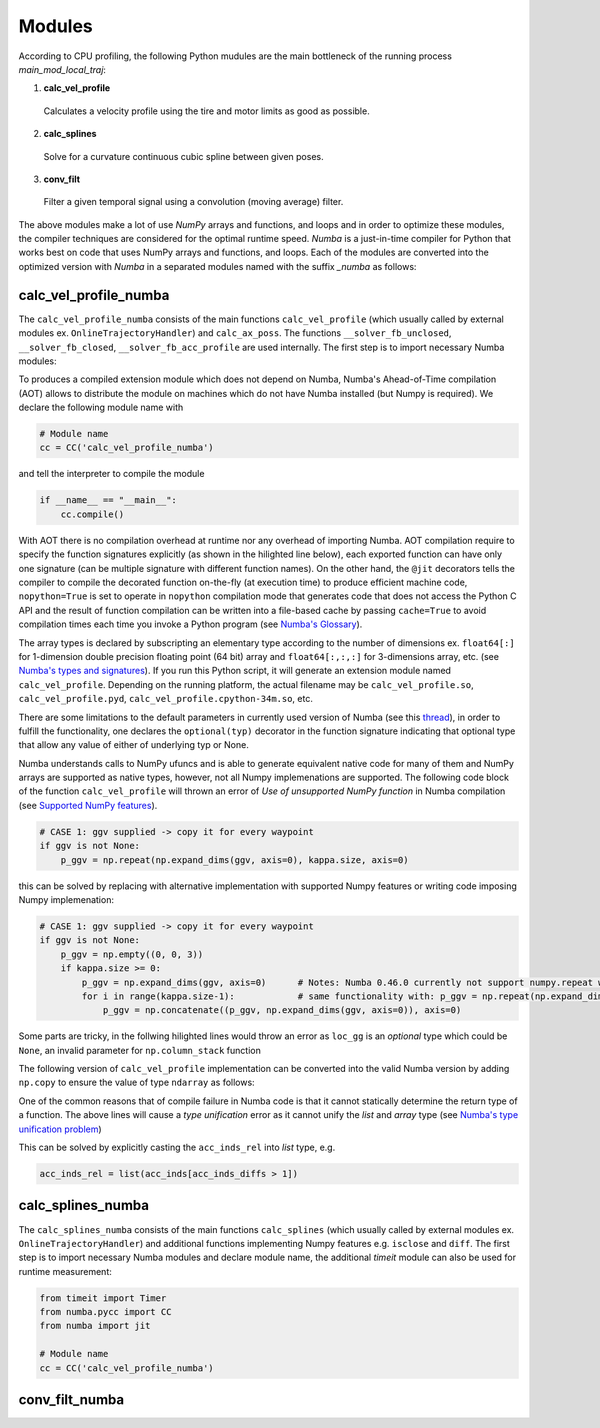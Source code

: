 Modules
================================

According to CPU profiling, the following Python mudules are the main bottleneck of the running process `main_mod_local_traj`:

1. **calc_vel_profile** 
  Calculates a velocity profile using the tire and motor limits as good as possible.
2. **calc_splines** 
  Solve for a curvature continuous cubic spline between given poses.
3. **conv_filt** 
  Filter a given temporal signal using a convolution (moving average) filter.

The above modules make a lot of use `NumPy` arrays and functions, and loops and in order to optimize these modules, the compiler techniques are considered for the optimal runtime speed. `Numba` is a just-in-time compiler for Python that works best on code that uses NumPy arrays and functions, and loops.
Each of the modules are converted into the optimized version with `Numba` in a separated modules named with the suffix `_numba` as follows:


calc_vel_profile_numba
--------
The ``calc_vel_profile_numba`` consists of the main functions ``calc_vel_profile`` (which usually called by external modules ex. ``OnlineTrajectoryHandler``) and ``calc_ax_poss``. The functions ``__solver_fb_unclosed``, ``__solver_fb_closed``, ``__solver_fb_acc_profile`` are used internally.
The first step is to import necessary Numba modules:

.. code-block:: python
   :emphasize-lines: 3,5

   from numba.pycc import CC
   from numba import jit

To produces a compiled extension module which does not depend on Numba, Numba's Ahead-of-Time compilation (AOT) allows to distribute the module on machines which do not have Numba installed (but Numpy is required). We declare the following module name with

.. code-block:: python

    # Module name
    cc = CC('calc_vel_profile_numba')

and tell the interpreter to compile the module

.. code-block:: python

    if __name__ == "__main__":
        cc.compile()

With AOT there is no compilation overhead at runtime nor any overhead of importing Numba.
AOT compilation require to specify the function signatures explicitly (as shown in the hilighted line below), each exported function can have only one signature (can be multiple signature with different function names). On the other hand, the ``@jit`` decorators tells the compiler to compile the decorated function on-the-fly (at execution time) to produce efficient machine code, ``nopython=True`` is set to operate in ``nopython`` compilation mode that generates code that does not access the Python C API and the result of function compilation can be written into a file-based cache by passing ``cache=True`` to avoid compilation times each time you invoke a Python program (see `Numba's Glossary <https://numba.pydata.org/numba-doc/dev/glossary.html>`_).

.. code-block:: python
    :emphasize-lines: 1

    @cc.export('calc_vel_profile', 'float64[:](float64[:,:], float64[:], float64[:], boolean, float64, float64, optional(float64[:,:]), optional(float64[:,:]), optional(float64), optional(float64), optional(float64[:]), optional(float64), optional(float64), optional(int64))')
    @jit(nopython=True, cache=True)
    def calc_vel_profile(ax_max_machines: np.ndarray,
                     kappa: np.ndarray,
                     el_lengths: np.ndarray,
                     closed: bool,
                     drag_coeff: float,
                     m_veh: float,
                     ggv: np.ndarray = None,
                     loc_gg: np.ndarray = None,
                     v_max: float = None,
                     dyn_model_exp: float = 1.0,
                     mu: np.ndarray = None,
                     v_start: float = None,
                     v_end: float = None,
                     filt_window: int = None) -> np.ndarray:

The array types is declared by subscripting an elementary type according to the number of dimensions ex. ``float64[:]`` for 1-dimension double precision floating point (64 bit) array and ``float64[:,:,:]`` for 3-dimensions array, etc. (see `Numba's types and signatures <https://numba.pydata.org/numba-doc/dev/reference/types.html>`_). 
If you run this Python script, it will generate an extension module named ``calc_vel_profile``. Depending on the running platform, the actual filename may be ``calc_vel_profile.so``, ``calc_vel_profile.pyd``, ``calc_vel_profile.cpython-34m.so``, etc.

There are some limitations to the default parameters in currently used version of Numba (see this `thread <https://stackoverflow.com/questions/46123657/numba-calling-jit-with-explicit-signature-using-arguments-with-default-values>`_), in order to fulfill the functionality, one declares the ``optional(typ)`` decorator in the function signature indicating that optional type that allow any value of either of underlying typ or None.

Numba understands calls to NumPy ufuncs and is able to generate equivalent native code for many of them and NumPy arrays are supported as native types, however, not all Numpy implemenations are supported. The following code block of the function ``calc_vel_profile`` will thrown an error of `Use of unsupported NumPy function` in Numba compilation (see `Supported NumPy features <https://numba.pydata.org/numba-doc/dev/reference/numpysupported.html>`_).

.. code-block:: python

    # CASE 1: ggv supplied -> copy it for every waypoint
    if ggv is not None:
        p_ggv = np.repeat(np.expand_dims(ggv, axis=0), kappa.size, axis=0)

this can be solved by replacing with alternative implementation with supported Numpy features or writing code imposing Numpy implemenation:

.. code-block:: python

    # CASE 1: ggv supplied -> copy it for every waypoint
    if ggv is not None:
        p_ggv = np.empty((0, 0, 3))
        if kappa.size >= 0:
            p_ggv = np.expand_dims(ggv, axis=0)      # Notes: Numba 0.46.0 currently not support numpy.repeat with axis argument
            for i in range(kappa.size-1):            # same functionality with: p_ggv = np.repeat(np.expand_dims(ggv, axis=0), kappa.size, axis=0)
                p_ggv = np.concatenate((p_ggv, np.expand_dims(ggv, axis=0)), axis=0)    

Some parts are tricky, in the follwing hilighted lines would throw an error as ``loc_gg`` is an `optional` type which could be ``None``, an invalid parameter for ``np.column_stack`` function

.. code-block:: python
    :emphasize-lines: 3

    # CASE 2: local gg diagram supplied -> add velocity dimension (artificial velocity of 10.0 m/s)
    else:
         p_ggv = np.expand_dims(np.column_stack((np.ones(loc_gg.shape[0]) * 10.0, loc_gg)), axis=1)

The following version of ``calc_vel_profile`` implementation can be converted into the valid Numba version by adding ``np.copy`` to ensure the value of type ``ndarray`` as follows:

.. code-block:: python
    :emphasize-lines: 3

    # CASE 2: local gg diagram supplied -> add velocity dimension (artificial velocity of 10.0 m/s)
    else:
        p_ggv = np.expand_dims(np.column_stack((np.ones(loc_gg.shape[0]) * 10.0, np.copy(loc_gg))), axis=1)

One of the common reasons that of compile failure in Numba code is that it cannot statically determine the return type of a function. The above lines
will cause a `type unification` error as it cannot unify the `list` and `array` type (see `Numba's type unification problem <https://numba.pydata.org/numba-doc/latest/user/troubleshoot.html#my-code-has-a-type-unification-problem>`_)

.. code-block:: python
    :emphasize-lines: 11,13

    # ------------------------------------------------------------------------------------------------------------------
    # SEARCH START POINTS FOR ACCELERATION PHASES ----------------------------------------------------------------------
    # ------------------------------------------------------------------------------------------------------------------

    vx_diffs = np.diff(np.copy(vx_profile))
    acc_inds = np.where(vx_diffs > 0.0)[0]                  # indices of points with positive acceleration
    if acc_inds.size != 0:
        # check index diffs -> we only need the first point of every acceleration phase
        acc_inds_diffs = np.diff(acc_inds)
        acc_inds_diffs = insert(acc_inds_diffs, 0, 2)       # first point is always a starting point, Notes: Numba 0.46.0 currently not support numpy.insert 
        acc_inds_rel = acc_inds[acc_inds_diffs > 1]         # starting point indices for acceleration phases
    else:
        acc_inds_rel = [np.int64(x) for x in range(0)]      # if vmax is low and can be driven all the time

This can be solved by explicitly casting the ``acc_inds_rel`` into `list` type, e.g. 

.. code-block:: python

    acc_inds_rel = list(acc_inds[acc_inds_diffs > 1])

calc_splines_numba
------------
The ``calc_splines_numba`` consists of the main functions ``calc_splines`` (which usually called by external modules ex. ``OnlineTrajectoryHandler``) and additional functions implementing Numpy features e.g. ``isclose`` and ``diff``.
The first step is to import necessary Numba modules and declare module name, the additional `timeit` module can also be used for runtime measurement:

.. code-block:: python
   
   from timeit import Timer
   from numba.pycc import CC
   from numba import jit

   # Module name
   cc = CC('calc_vel_profile_numba')


conv_filt_numba
----------




